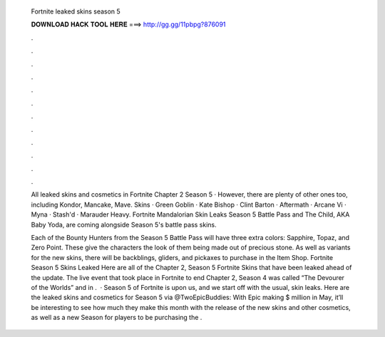   Fortnite leaked skins season 5
  
  
  
  𝐃𝐎𝐖𝐍𝐋𝐎𝐀𝐃 𝐇𝐀𝐂𝐊 𝐓𝐎𝐎𝐋 𝐇𝐄𝐑𝐄 ===> http://gg.gg/11pbpg?876091
  
  
  
  .
  
  
  
  .
  
  
  
  .
  
  
  
  .
  
  
  
  .
  
  
  
  .
  
  
  
  .
  
  
  
  .
  
  
  
  .
  
  
  
  .
  
  
  
  .
  
  
  
  .
  
  All leaked skins and cosmetics in Fortnite Chapter 2 Season 5 · However, there are plenty of other ones too, including Kondor, Mancake, Mave. Skins · Green Goblin · Kate Bishop · Clint Barton · Aftermath · Arcane Vi · Myna · Stash'd · Marauder Heavy. Fortnite Mandalorian Skin Leaks Season 5 Battle Pass and The Child, AKA Baby Yoda, are coming alongside Season 5's battle pass skins.
  
  Each of the Bounty Hunters from the Season 5 Battle Pass will have three extra colors: Sapphire, Topaz, and Zero Point. These give the characters the look of them being made out of precious stone. As well as variants for the new skins, there will be backblings, gliders, and pickaxes to purchase in the Item Shop. Fortnite Season 5 Skins Leaked Here are all of the Chapter 2, Season 5 Fortnite Skins that have been leaked ahead of the update. The live event that took place in Fortnite to end Chapter 2, Season 4 was called “The Devourer of the Worlds” and in .  · Season 5 of Fortnite is upon us, and we start off with the usual, skin leaks. Here are the leaked skins and cosmetics for Season 5 via @TwoEpicBuddies: With Epic making $ million in May, it’ll be interesting to see how much they make this month with the release of the new skins and other cosmetics, as well as a new Season for players to be purchasing the .
